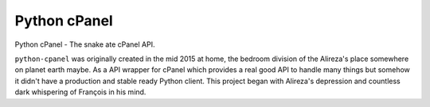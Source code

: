 Python cPanel
=============

Python cPanel - The snake ate cPanel API.

``python-cpanel`` was originally created in the mid 2015 at home,
the bedroom division of the Alireza's place somewhere on planet earth maybe.
As a API wrapper for cPanel which provides a real good API to handle many 
things but somehow it didn't have a production and stable ready Python client.
This project began with Alireza's depression and countless dark whispering
of François‎ in his mind.
